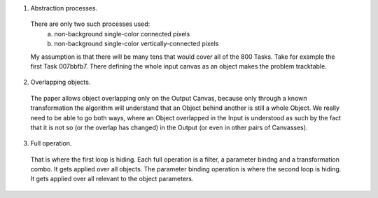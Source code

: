 
1. Abstraction processes.
 There are only two such processes used:
  a. non-background single-color connected pixels
  b. non-background single-color vertically-connected pixels
 My assumption is that there will be many tens that would cover all of the 800 Tasks.
 Take for example the first Task 007bbfb7. There defining the whole input canvas as an object makes the problem tracktable.

2. Overlapping objects.
 The paper allows object overlapping only on the Output Canvas, because only through a known transformation the algorithm
 will understand that an Object behind another is still a whole Object. We really need to be able to go both ways, where
 an Object overlapped in the Input is understood as such by the fact that it is not so (or the overlap has changed)
 in the Output (or even in other pairs of Canvasses).

3. Full operation.
 That is where the first loop is hiding. Each full operation is a filter, a parameter bindng and a transformation combo.
 It gets applied over all objects.
 The parameter binding operation is where the second loop is hiding. It gets applied over all relevant to the object parameters.
